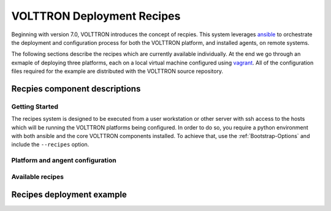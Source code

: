.. _recipes:

VOLTTRON Deployment Recipes
===========================

Beginning with version 7.0, VOLTTRON introduces the concept of recpies.  This system leverages
`ansible <https://docs.ansible.com/ansible/latest/index.html>`_ to orchestrate the deployment and
configuration process for both the VOLTTRON platform, and installed agents, on remote systems.

The following sections describe the recipes which are currently available individually. At the end
we go through an exmaple of deploying three platforms, each on a local virtual machine configured
using `vagrant <https://www.vagrantup.com/docs/index.html>`_. All of the configuration files
required for the example are distributed with the VOLTTRON source repository.

Recpies component descriptions
------------------------------


Getting Started
~~~~~~~~~~~~~~~~

The recipes system is designed to be executed from a user workstation or other server with ssh
access to the hosts which will be running the VOLTTRON platforms being configured. In order to do
so, you require a python environment with both ansible and the core VOLTTRON components installed.
To achieve that, use the :ref:`Bootstrap-Options` and include the ``--recipes`` option.

Platform and angent configuration
~~~~~~~~~~~~~~~~~~~~~~~~~~~~~~~~~



Available recipes
~~~~~~~~~~~~~~~~~

.. TODO A sub sub sub section for each of the recpies

.. TODO host config

.. TODO init

.. TODO up

.. TODO down

.. TODO status

.. TODO destroy

Recipes deployment example
--------------------------

.. TODO: Here I should walk through the vagrant-based example
